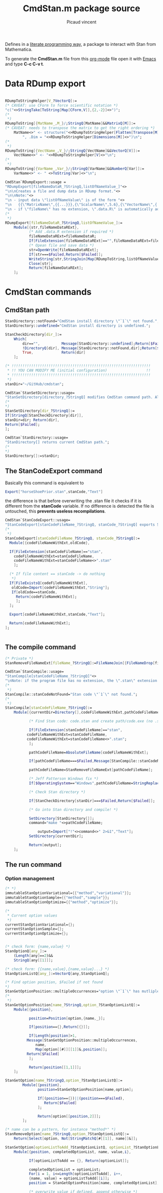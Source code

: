 #+OPTIONS: toc:nil num:nil todo:nil pri:nil tags:nil ^:nil tex:t

#+CATEGORY: Stan, Mathematica
#+TAGS:
#+DESCRIPTION:
#+TITLE: CmdStan.m package source
#+AUTHOR: Picaud vincent

Defines in a _literate programming way_, a package to interact with
Stan from Mathematica.

To generate the *CmdStan.m* file from this [[http://orgmode.org/][org-mode]] file open it with
 [[https://www.gnu.org/software/emacs/][Emacs]] and type *C-c C-v t*.

* Data RDump export

#+NAME: cmdStan_rdump.m
#+BEGIN_SRC mathematica

RDumpToStringHelper[V_?VectorQ]:=
(* CAVEAT: use CForm to force scientific notation *)
"c("<>StringTake[ToString[Map[CForm,V]],{2,-2}]<>")";
(*
 *)
RDumpToString[{MatName_,M_}/;StringQ[MatName]&&MatrixQ[M]]:=
(* CAVEAT: needs to transpose the matrix to get the right ordering *)
	MatName<>" <- structure("<>RDumpToStringHelper[Flatten[Transpose[M]]] <>
		", .Dim = "<>RDumpToStringHelper[Dimensions[M]]<>")\n";
(*
 *)
RDumpToString[{VectName_,V_}/;StringQ[VectName]&&VectorQ[V]]:=
	VectName<>" <- "<>RDumpToStringHelper[V]<>"\n";
(*
 *)
RDumpToString[{VarName_,Var_}/;StringQ[VarName]&&NumberQ[Var]]:=
	VarName<>" <- " <>ToString[Var]<>"\n";

CmdStan`RDumpExport::usage =
"RDumpExport[fileNameDataR_?StringQ,listOfNameValue_]"<>
"\n\nCreates a file and dump data in RDump format."<>
"\n\nNote:"<>
"\n - input data \"listOfNameValue\" is of the form "<>
"\n   {{\"MatrixName\",{{...}}},{\"ScalarName\",5.6},{\"VectorName\",{..}},...}"<>
"\n - if \"fileName\" has no extension, \".data.R\" is automatically added.";
(*
 *)
RDumpExport[fileNameDataR_?StringQ,listOfNameValue_]:=
	Module[{str,fileNameDataRExt},
	       (* Add .data.R extension if required *)
	       fileNameDataRExt=fileNameDataR;
	       If[FileExtension[fileNameDataRExt]=="",fileNameDataRExt=fileNameDataRExt<>".data.R"];
	       (* Opean file and save data *)
	       str=OpenWrite[fileNameDataRExt];
	       If[str===$Failed,Return[$Failed]];
	       WriteString[str,StringJoin[Map[RDumpToString,listOfNameValue]]];
	       Close[str];
	       Return[fileNameDataRExt];
	];
#+END_SRC


* CmdStan commands

** CmdStan path

#+NAME: cmdStan_path.m
#+BEGIN_SRC mathematica
StanDirectory::notFound="CmdStan install directory \"`1`\" not found.";
StanDirectory::undefined="CmdStan install directory is undefined.";

StanCheckDirectory[dir_]:=
	Which[
		dir=="",          Message[StanDirectory::undefined];Return[$Failed],
		!DirectoryQ[dir], Message[StanDirectory::notFound,dir];Return[$Failed],
		True,             Return[dir]
	];

(* !!!!!!!!!!!!!!!!!!!!!!!!!!!!!!!!!!!!!!!!!!!!!!!!!!!!!!!!!!!!!!!!
 * !! YOU CAN MODIFY ME (initial configuration)                  !!
 * !!!!!!!!!!!!!!!!!!!!!!!!!!!!!!!!!!!!!!!!!!!!!!!!!!!!!!!!!!!!!!!!
 *)
stanDir="~/GitHub/cmdstan"; 

CmdStan`StanSetDirectory::usage=
"StanSetDirectory[directory_?StringQ] modifies CmdStan command path. Also see StanDirectory[]";
(*
,*)
StanSetDirectory[dir_?StringQ]:=
If[StringQ[StanCheckDirectory[dir]],
stanDir=dir; Return[dir],
Return[$Failed];
];

CmdStan`StanDirectory::usage=
"StanDirectory[] returns current CmdStan path.";
(*
,*)
StanDirectory[]:=stanDir;
#+END_SRC

** The StanCodeExport command

Basically this command is equivalent to 

#+BEGIN_SRC mathematica :exports code
Export["horseShoePrior.stan",stanCode,"Text"]
#+END_SRC

the difference is that before overwriting the .stan file it checks if
it is different from the *stanCode* variable. If no difference is
detected the file is untouched, this *prevents useless
recompilations*.

#+NAME: cmdStan_stanCodeExport.m
#+BEGIN_SRC mathematica
CmdStan`StanCodeExport::usage=
"StanCodeExport[stanCodeFileName_?StringQ, stanCode_?StringQ] exports Stan code into an \"stanCodeFileName.stan\" file, if the output file is identical to \"stanCode\" does nothing (this prevents from useless recompilations)";
(*
 ,*)
StanCodeExport[stanCodeFileName_?StringQ, stanCode_?StringQ]:=
  Module[{codeFileNameWithExt,oldCode},

  If[FileExtension[stanCodeFileName]=="stan",
    codeFileNameWithExt=stanCodeFileName,
    codeFileNameWithExt=stanCodeFileName<>".stan"
    ];

  (* If file content == stanCode -> do nothing 
   ,*)
  If[FileExistsQ[codeFileNameWithExt],
   oldCode=Import[codeFileNameWithExt,"String"];
   If[oldCode==stanCode,
     Return[codeFileNameWithExt];
     ];
  ];

  Export[codeFileNameWithExt,stanCode,"Text"];

  Return[codeFileNameWithExt];
];
  
  
#+END_SRC 

** The compile command

#+NAME: cmdStan_compile.m
#+BEGIN_SRC mathematica
(* Private *)
StanRemoveFileNameExt[fileName_?StringQ]:=FileNameJoin[{FileNameDrop[fileName,-1],FileBaseName[fileName]}];

CmdStan`StanCompile::usage=
"StanCompile[stanCodeFileName_?StringQ]"<>
"\nNote: if the program file has no extension, the \".stan\" extension is added"					
(*
 *)
StanCompile::stanCodeNotFound="Stan code \"`1`\" not found.";
(*
 *)
StanCompile[stanCodeFileName_?StringQ]:=
	Module[{currentDir=Directory[],codeFileNameWithExt,pathCodeFileName,command,output},

	       (* Find Stan code: code.stan and create path/code.exe (no .stan extension) *)
	       
	       If[FileExtension[stanCodeFileName]=="stan",
		  codeFileNameWithExt=stanCodeFileName,
		  codeFileNameWithExt=stanCodeFileName<>".stan";
	       ];

	       pathCodeFileName=AbsoluteFileName[codeFileNameWithExt];

	       If[pathCodeFileName===$Failed,Message[StanCompile::stanCodeNotFound,codeFileNameWithExt];Return[$Failed]];

	       pathCodeFileName=StanRemoveFileNameExt[pathCodeFileName];

	       (* Jeff Patterson Windows fix *)
	       If[$OperatingSystem=="Windows",pathCodeFileName=StringReplace[pathCodeFileName,"\\"->"/"]<>".exe"];
	       
	       (* Check Stan directory *)

	       If[StanCheckDirectory[stanDir]===$Failed,Return[$Failed]];

	       (* Go into Stan directory and compile! *)

	       SetDirectory[StanDirectory[]];
	       command="make "<>pathCodeFileName;

               output=Import["!"<>command<>" 2>&1","Text"];
	       SetDirectory[currentDir];

	       Return[output];
	];

#+END_SRC

** The run command

*** Option management

#+NAME: cmdStan_run_option.m
#+BEGIN_SRC mathematica
(* *)
immutableStanOptionVariational={{"method","variational"}};
immutableStanOptionSample={{"method","sample"}};
immutableStanOptionOptimize={{"method","optimize"}};

(*
 ,* Current option values
 ,*)
currentStanOptionVariational={};
currentStanOptionSample={};
currentStanOptionOptimize={};


(* check form: {name,value} *)
StanOptionQ[any_]:=
	(Length[any]==2)&&
	StringQ[any[[1]]];

(* check form: {{name,value},{name,value}...} *)
StanOptionListQ[any_]:=VectorQ[any,StanOptionQ];

(* Find option position, $Failed if not found 
,*)
StanGetOptionPosition::multipleOccurrences="option \"`1`\" has mutliple occurences \"`2`\"";
(*
 ,*)
StanGetOptionPosition[name_?StringQ,option_?StanOptionListQ]:=
	Module[{position},

	       position=Position[option,{name,_}];
	       
	       If[position=={},Return[{}]]; 

	       If[Length[position]>1,
		  Message[StanGetOptionPosition::multipleOccurrences,
			  name,
			  Map[option[[#]][[1]]&,position]];
		  Return[$Failed]
	       ];
	       
	       Return[position[[1,1]]];
	];

StanGetOption[name_?StringQ,option_?StanOptionListQ]:=
		Module[{position},
			   position=StanGetOptionPosition[name,option];
			   
			   If[(position=={})||(position===$Failed),
				  Return[$Failed]
			   ];

			   Return[option[[position,2]]];
		];

(* name can be a pattern, for instance "method*" *)
StanRemoveOption[name_?StringQ,option_?StanOptionListQ]:=
    Return[Select[option, Not[StringMatchQ[#[[1]], name]]&]];

StanSetOption[optionListToAdd_?StanOptionListQ, optionList_?StanOptionListQ] := 
	Module[{position, completedOptionList, name, value,i},
	       
	       If[optionListToAdd == {}, Return[optionList]];
	       
	       completedOptionList = optionList;
	       For[i = 1, i<=Length[optionListToAdd], i++,
		   {name, value} = optionListToAdd[[i]];
		   position = StanGetOptionPosition[name, completedOptionList];

		   (* overwrite value if defined, append otherwise *)
		   If[NumberQ[position],
		      completedOptionList[[position, 2]] = value,
		      
		      completedOptionList = Join[{{name, value}},completedOptionList]];
	       ];
	       
	       Return[completedOptionList];
	]


StanOptionListToString[option_?StanOptionListQ]:=Module[{buffer},

(* Sort list to respect keyword hierachy *)
buffer=SortBy[option, #[[1]]&];
(* Move method.XXX at list head *)
buffer=Join[Select[buffer, StringMatchQ[#[[1]], "method" ~~ ___] &],
            Select[buffer, Not[StringMatchQ[#[[1]], "method" ~~ ___]] &]];
(* Get last item, for instance a.b.c is turned into c *)
buffer=Map[{StringSplit[#[[1]], "."][[-1]], #[[2]]} &, buffer];
(* Form key=value string, value="" -> interpreted as a header *)
buffer=Map[If[#[[2]]=="",#[[1]]<>" ", #[[1]] <> "=" <> ToString[#[[2]]] <> " "]&,buffer];
buffer=Apply[StringJoin,buffer];

Return[buffer];
]

(*
,* User interface
,*)

CmdStan`StanGetOptionVariational::usage=
"StanGetOptionVariational[name_?StringQ] returns option associated value for the Variational method, $Failed if not found";
StanGetOptionVariational[name_?StringQ]:=StanGetOption[name,currentStanOptionVariational];

CmdStan`StanRemoveOptionVariational::usage=
"StanRemoveOptionVariational[optionName_?StringQ] returns option list where the \"optionName\" option has been removed,"<>
" if \"optionName\" is not found return an unmodified option list.";
StanRemoveOptionVariational[optionName_?StringQ]:=
		(currentStanOptionVariational=StanRemoveOption[optionName,currentStanOptionVariational]);

CmdStan`StanSetOptionVariational::usage=
"StanSetOptionVariational[name_?StringQ,value_] sets option -> value for the Variational method";
StanSetOptionVariational[name_?StringQ,value_]:=
currentStanOptionVariational=StanSetOption[{{name,value}},currentStanOptionVariational];


CmdStan`StanOptionVariational::usage=
"StanOptionVariational[] returns complete list of options for the Variational method";
StanOptionVariational[]:=currentStanOptionVariational;

CmdStan`StanResetOptionVariational::usage=
"StanResetOptionVariational[] resets to default and returns complete list of default options for the Variational method";
StanResetOptionVariational[]:=currentStanOptionVariational={};

(*~~~~~~~~~~~~~~~~*)

CmdStan`StanGetOptionSample::usage=
"StanGetOptionSample[name_?StringQ] returns option associated value for the Sample method, $Failed if not found";
StanGetOptionSample[name_?StringQ]:=StanGetOption[name,currentStanOptionSample];

CmdStan`StanRemoveOptionSample::usage=
"StanRemoveOptionSample[optionName_?StringQ] returns option list where the \"optionName\" option has been removed,"<>
" if \"optionName\" is not found return an unmodified option list.";
StanRemoveOptionSample[optionName_?StringQ]:=
		(currentStanOptionSample=StanRemoveOption[optionName,currentStanOptionSample]);

CmdStan`StanSetOptionSample::usage=
"StanSetOptionSample[name_?StringQ,value_] sets option -> value for the Sample method";
StanSetOptionSample[name_?StringQ,value_]:=
currentStanOptionSample=StanSetOption[{{name,value}},currentStanOptionSample];

CmdStan`StanOptionSample::usage=
"StanOptionSample[] returns complete list of options for the Sample method";
StanOptionSample[]:=currentStanOptionSample;

CmdStan`StanResetOptionSample::usage=
"StanResetOptionSample[] resets to default and returns complete list of default options for the Sample method";
StanResetOptionSample[]:=currentStanOptionSample={};

(*~~~~~~~~~~~~~~~~*)

CmdStan`StanGetOptionOptimize::usage=
"StanGetOptionOptimize[name_?StringQ] returns option associated value for the Optimize method, $Failed if not found";
StanGetOptionOptimize[name_?StringQ]:=StanGetOption[name,currentStanOptionOptimize];

CmdStan`StanRemoveOptionOptimize::usage=
"StanRemoveOptionOptimize[optionName_?StringQ] returns option list where the \"optionName\" option has been removed,"<>
" if \"optionName\" is not found return an unmodified option list.";
StanRemoveOptionOptimize[optionName_?StringQ]:=
		(currentStanOptionOptimize=StanRemoveOption[optionName,currentStanOptionOptimize]);

CmdStan`StanSetOptionOptimize::usage=
"StanSetOptionOptimize[name_?StringQ,value_] sets option -> value for the Optimize method";
StanSetOptionOptimize[name_?StringQ,value_]:=
currentStanOptionOptimize=StanSetOption[{{name,value}},currentStanOptionOptimize];

CmdStan`StanOptionOptimize::usage=
"StanOptionOptimize[] returns complete list of options for the Optimize method";
StanOptionOptimize[]:=currentStanOptionOptimize;

CmdStan`StanResetOptionOptimize::usage=
"StanResetOptionOptimize[] resets to default and returns complete list of default options for the Optimize method";
StanResetOptionOptimize[]:=currentStanOptionOptimize={};
#+END_SRC

*** StanRun function

To support "parallel sampling" feature, this function need to be refactored.
The first job is to split it into smaller parts

**** Error messages

#+NAME: cmdStan_run_errorMessages.m
#+BEGIN_SRC mathematica
(* Private *)
StanRun::stanExeNotFound="Stan executable \"`1`\" not found.";
StanRun::stanDataFileNotFound="Stan executable \"`1`\" not found.";
#+END_SRC

**** Generate executable filename

#+NAME: cmdStan_run_execFilename.m
#+BEGIN_SRC mathematica
(* Private *)
StanRunGenerateExecFilename[stanExeFileName_?StringQ]:=
  Module[{exeFileNameWithExt,pathExeFileName},

  (* Check that prog(.exe) exists *)

  If[($OperatingSystem=="Windows")&&(FileExtension[stanExeFileName]==""),
  exeFileNameWithExt=stanExeFileName<>".exe",
  exeFileNameWithExt=stanExeFileName
  ];

  pathExeFileName=AbsoluteFileName[exeFileNameWithExt];

  If[pathExeFileName===$Failed,
  Message[StanRun::stanExeNotFound,exeFileNameWithExt];
  Return[$Failed]
  ];

  Return[pathExeFileName];
  ];
#+END_SRC

**** Generate data filename

This function modifies the current option list and returns it.

#+NAME: cmdStan_run_dataFilename.m
#+BEGIN_SRC mathematica
(* private *)
(* CAVEAT: pathExeFileName created from StanRunGenerateExecFilename[stanExeFileName_?StringQ]
,*         and NOT stanExeFileName
,*)
StanRunGenerateDataFilename[pathExeFileName_?StringQ,option_?StanOptionListQ]:=
	Module[{dataFile,dataFileTmp},

	(* Check if there is a data file name in option, 
	,* if not, try to create one from scratch 
	,*)
	dataFile=StanGetOption["data.file",option];
	
        If[dataFile===$Failed,
          dataFile=StanRemoveFileNameExt[pathExeFileName]<>".data.R";
	];

	(* Check if file exists *)
	dataFileTmp=AbsoluteFileName[dataFile];

	If[dataFileTmp===$Failed,
          Message[StanRun::stanDataFileNotFound,dataFile];
          Return[$Failed]
        ];

    Return[StanSetOption[{{"data",""},{"data.file",dataFileTmp}},option]];
];
#+END_SRC

**** Generate output filename

This function must support a process *id*. If *id=0* we do nothing (only one job).

#+NAME: cmdStan_run_outputFilename.m
#+BEGIN_SRC mathematica
StanRunGenerateOutputFilename[option_?StanOptionListQ,processId_?IntegerQ]:=
	Module[{mutableOption,outputFile},

          (* Check for a user output file
          ,*)
          outputFile=StanGetOption["output.file",option];
          
          If[outputFile===$Failed,
            outputFile=FileNameJoin[{Directory[],"output.csv"}];
          ];

	  (* Force extension 
	  ,*)
          If[FileExtension[outputFile]=="",
            outputFile=outputFile<>".csv";
          ]

          (* If required complete with process id 
          ,*)
          If[processId>0,
            outputFile= StanRemoveFileNameExt[outputFile]<>
	                "_"<>ToString[processId]<>"."<>
                        FileExtension[outputFile]; 
          ];

          (* Return the updated options
          ,*)
          Return[StanSetOption[{{"output",""},{"output.file",outputFile}},option]];
]
#+END_SRC

*** Putting everything together

The StanRun[] function is used by:
 - StanRunVariational[]
 - StanRunSample[]
 - StanRunOptimize[]
which are only wrappers that call StanRun[] with the correct *method*
option. 


#+NAME: cmdStan_run.m
#+BEGIN_SRC mathematica
(*
 * Private interface, for the user one, see: StanRunVariational, StanRunSample...
 *)
StanRun[stanExeFileName_?StringQ, option_?StanOptionListQ]:=
	Module[{pathExeFileName,mutableOption,command,output},

	       (* Generate Executable file name (absolute path) 
	       ,*)
	       pathExeFileName=StanRunGenerateExecFilename[stanExeFileName];
	       If[pathExeFileName===$Failed,Return[$Failed]];

	       (* Generate Data filen ame (absolute path) and add it to option list
	       ,*)
	       mutableOption=StanRunGenerateDataFilename[pathExeFileName,option];
               If[mutableOption===$Failed,Return[$Failed]];

	       (* Generat Output file name 
	       ,* CAVEAT: reuse mutableOption, because was already completed with
	       ,*         the proper Data file name.
	       ,*)
	       mutableOption=StanRunGenerateOutputFilename[mutableOption,0]; (* 0 means -> only ONE output (sequential) *)
	       
	       (* Extract options and compute!
		,*)
	       command=pathExeFileName<>" "<>StanOptionListToString[mutableOption];

	       output=Import["!"<>command<>" 2>&1","Text"];
	       
	       Return[output];
	];

(*
 * User interface
 *)
CmdStan`StanRunVariational::usage="StanRunVariational[stanExeFileName_?StringQ]"
(*
 *)
StanRunVariational[stanExeFileName_?StringQ]:=
	StanRun[stanExeFileName,StanSetOption[immutableStanOptionVariational,StanOptionVariational[]]];

CmdStan`StanRunSample::usage=
"StanRunSample[stanExeFileName_?StringQ]\nStanRunSample[stanExeFileName_?StringQ,NJobs_/; NumberQ[NJobs] && (NJobs > 0)]"<>
"\n\nUse sampling method, the second version with NJobs starts NJobs in parallel (only implemented under Linux)";
(*
 *)
StanRunSample[stanExeFileName_?StringQ]:=
	StanRun[stanExeFileName,StanSetOption[immutableStanOptionSample,StanOptionSample[]]];

CmdStan`StanRunOptimize::usage="StanRunOptimize[stanExeFileName_?StringQ]"
(*
 *)
StanRunOptimize[stanExeFileName_?StringQ]:=
	StanRun[stanExeFileName,StanSetOption[immutableStanOptionOptimize,StanOptionOptimize[]]];
#+END_SRC 

*** The StanRunParallelSample[] function
This function is a little bit different because it has to start several jobs in parallel. This can be done by:
- under Linux
#+BEGIN_SRC sh :exports code
{ sleep 2; echo waking up after 2 seconds; } &
{ sleep 1; echo waking up after 1 second; } &
wait
echo all jobs are done!
#+END_SRC

- under Windows (to check!)
#+BEGIN_EXAMPLE
Start-Job -ScriptBlock {sleep 2; echo "waking up after 2 seconds"};
Start-Job -ScriptBlock {sleep 1; echo "waking up after 1 seconds"};
Get-Job | Wait-Job;
echo "all jobs are done!” 
#+END_EXAMPLE

The StanRunParallelSample[] works by creating a small script that
starts jobs and create a unique csv file aftwerward. This is described in [[http://mc-stan.org/interfaces/cmdstan][CmdStan doc ("Running a CmdStan Program" section)]]:
#+BEGIN_SRC sh :exports code
grep lp__ samples1.csv > combined.csv
sed '/^[#l]/d' samples*.csv >> combined.csv
#+END_SRC



#+NAME: cmdStan_run_parallelSample.m
#+BEGIN_SRC mathematica
  StanRunSample::notImplementedOS="MathematicaStan does not support this OS=`1`"
  (*
  ,*)
  StanRunSample::optionNotSupported="The option \"`1`\" is not supported in this context"
  (*
  ,*)
   StanRunSample[stanExeFileName_?StringQ,NJobs_/; NumberQ[NJobs] && (NJobs > 0)]:=
  Module[{pathExeFileName,mutableOption,bufferMutableOption,shellScript="",finalOutputFilename,finalOutputFilenameID,output},

    (* Initialize with user option  *)
    mutableOption=Join[immutableStanOptionSample,StanOptionSample[]];

    If[StanGetOptionPosition["id",mutableOption]!={},
      Message[StanRunSample::optionNotSupported,"id"];
      Return[$Failed];
    ];
            
  (* Generate Executable file name (absolute path) 
  ,*)
  pathExeFileName=StanRunGenerateExecFilename[stanExeFileName];
  If[pathExeFileName===$Failed,Return[$Failed]];

  (* Generate Data filen ame (absolute path) and add it to option list
  ,*)
  mutableOption=StanRunGenerateDataFilename[pathExeFileName,mutableOption];
  If[mutableOption===$Failed,Return[$Failed]];

(* Generate script header
,*)
 If[$OperatingSystem=="Windows",

      (* OS = Windows 
      ,*)
      Message[StanRunSample::notImplementedOS,$OperatingSystem];
      Return[$Failed],
      
      (* OS = Others (Linux) 
      ,*)
      shellScript=shellScript<>"\n#!/bin/bash";
    ];

  (* Generate the list of commands: one command per id
  ,*  - process id : "id" option
  ,*  - output filename : "output file" option
  ,*)
  For[id=1,id<=NJobs,id++,
    (* Create output_ID.csv filename *)
    bufferMutableOption=StanRunGenerateOutputFilename[mutableOption,id];

    (* Create the ID=id option *)
    bufferMutableOption=StanSetOption[{{"id",id}}, bufferMutableOption];

    (* Form a complete shell comand including the executable *)
    If[$OperatingSystem=="Windows",

      (* OS = Windows 
      ,*)
      Message[StanRunSample::notImplementedOS,$OperatingSystem];
      Return[$Failed],
      
      (* OS = Others (Linux) 
      ,*)
      shellScript=shellScript<>"\n{ ("<>pathExeFileName<>" "<>StanOptionListToString[bufferMutableOption]<>") } &";
    ];
  ]; (* For id *)

 (* Wait for jobs
 ,*)
 If[$OperatingSystem=="Windows",

      (* OS = Windows 
      ,*)
      Message[StanRunSample::notImplementedOS,$OperatingSystem];
      Return[$Failed],
      
      (* OS = Others (Linux) 
      ,*)
      shellScript=shellScript<>"\nwait";
    ];

    (* Recreate the correct output file name (id=0 and id=1)
    ,* id=0 generate the final output file name + bash script filename
    ,* id=1 generate ths csv header
    ,*)
    finalOutputFilename=StanGetOption["output.file",StanRunGenerateOutputFilename[mutableOption,0]];

    If[$OperatingSystem=="Windows",

      (* OS = Windows 
      ,*)
      Message[StanRunSample::notImplementedOS,$OperatingSystem];
      Return[$Failed],

      (* OS = Others (Linux) 
      ,*)
      For[id=1,id<=NJobs,id++,
        finalOutputFilenameID=StanGetOption["output.file",StanRunGenerateOutputFilename[mutableOption,id]];  
        If[id==1,    
          (* Create a unique output file *)
            shellScript=shellScript<>"\ngrep lp__ " <> finalOutputFilenameID <> " > " <> finalOutputFilename;
        ];
        shellScript=shellScript<>"\nsed '/^[#l]/d' " <>  finalOutputFilenameID <> " >> " <> finalOutputFilename;
      ];
      (* Export the final script *)
      finalOutputFilenameID=StanRemoveFileNameExt[finalOutputFilename]<>".sh"; (* erase with script file name *)
      Export[finalOutputFilenameID,shellScript,"Text"];
      (* Execute it! *)
      output=Import["!sh "<>finalOutputFilenameID<>" 2>&1","Text"];
    ];
  
    Return[output];
  ];
#+END_SRC

* Reading output file

#+NAME: cmdStan_import.m
#+BEGIN_SRC mathematica
CmdStan`StanImport::usage = 
"StanImport[outputCSV_?StringQ]" <>
"\n\nRead Stan output CSV file." <>
"\n\nReturn: {indexedHeader,dataMatrix,parameters}." <>
"\n  indexedHeader is a list of {column number,column name}." <>
"\n  dataMatrix is a Matrix containing the CSV data." <>
"\n  parameters is a String containing the unparsed CSV comments.";
(*
,*)
StanImport::CSVFileNotFound="CSV output file \"`1`\" not found.";
StanImport::CSVFileNotWellFormed="CSV output file \"`1`\" is not well formed.";
(*
,*)
StanImport[outputCSV_?StringQ]:=
        Module[{parameters,header,data,raw},
               If[!FileExistsQ[outputCSV],Message[StanImport::CSVFileNotFound,outputCSV];Return[$Failed];];

               raw=StringSplit[Import[outputCSV,"Text"],"\n"];
               parameters = StringJoin[Riffle[Select[raw,StringTake[#,1]=="#"&],"\n"]];
               data = ImportString[StringJoin[StringJoin[Riffle[Select[raw,StringTake[#,1]!="#"&],"\n"]]],"CSV"];
               
               If[(Length[data]<=1)||(Length[Dimensions[data]]!=2),
                  Message[StanImport::CSVFileNotWellFormed,outputCSV];
                  Return[$Failed];
               ];

               header=data[[1]];
               header=Table[{header[[i]],i},{i,1,Length[header]}];

               (*
		,* Each column is a variable, this is the right convention with Mathematica
		,* as Mean[Array] or Standardize[Array] directly operate on columns
                ,*)
               data=N[Drop[data,1]];

               Return[{header,data,parameters}]
        ];

(*
 ,* Patterns
 ,*)
StanImportHeaderElementQ[any_] :=
        (Length[any] == 2) && StringQ[any[[1]]] && IntegerQ[any[[2]]];

StanImportHeaderQ[any_] :=
        VectorQ[any, StanImportHeaderElementQ];

StanImportQ[any_] :=
        (Length[any] == 3) && 
        StanImportHeaderQ[any[[1]]] && 
        MatrixQ[any[[2]], NumberQ] && 
        StringQ[any[[3]]];

(*
 ,* Portable access to structure members
 ,*)
StanImportHeaderElementQ[any_] :=
        (Length[any] == 2) && StringQ[any[[1]]] && IntegerQ[any[[2]]];

CmdStan`StanImportHeader::usage = 
"StanImportHeader[stanImport_?StanImportQ] portable access to header.";
(*
,*)
StanImportHeader[stanImport_?StanImportQ] := stanImport[[1]];

CmdStan`StanImportData::usage = 
"StanImportData[stanImport_?StanImportQ] portable access to sample data.";
(*
,*)
StanImportData[stanImport_?StanImportQ] := stanImport[[2]];

CmdStan`StanImportComment::usage = 
"StanImportComment[stanImport_?StanImportQ] portable access to (unparsed) csv file comments.";
(*
,*)
StanImportComment[stanImport_?StanImportQ] := stanImport[[3]];

#+END_SRC

* Accessing variables from StanImport structure

We can access a variable directly from its name

#+NAME: cmdStan_variable.m
#+BEGIN_SRC mathematica :exports both

CmdStan`StanFindVariableColumn::usage = 
"StanFindVariableColumn[variableName_?StringQ, indexedHeader_?StanImportHeaderQ]" <>
"\nStanFindVariableColumn[variableName_?StringQ,stanImport_?StanImportQ]" <>
"\n\nExtract variable columns" <>
"\n\nUsage example:" <>
"\n\nIn[] : StanFindVariableColumn[\"energy__\",t[[1]]]" <>
"\nOut[]: {7}" <>
"\n\nIn[] : StanFindVariableColumn[\"mu\",t[[1]]]" <>
"\nOut[]: {8,9,10,11,12,13,14,15,16,17,18,19,...}" <>
"\n\nExtension:" <>
"\nStanFindVariableColumn[variableName_?StringQ,stanImport_?StanImportQ]";
(*
,*)
StanFindVariableColumn::variableNotFound="variable \"`1`\" not found.";
(*
,*)
StanFindVariableColumn[variableName_?StringQ, indexedHeader_?StanImportHeaderQ] := 
        Module[{column},
               column = 
               Select[indexedHeader, 
                      (* CAVEAT: assume head { string, number } *)
                      StringMatchQ[#[[1]], 
                                   variableName | (variableName ~~ "." ~~ __)] &];
               
               If[Length[column] >= 1, Return[column[[All, 2]]]];

               (* variable not found *)
               Message[StanFindVariableColumn::variableNotFound,variableName];
               Return[$Failed];
        ];
(*
 ,*)
StanFindVariableColumn[variableName_?StringQ,stanImport_?StanImportQ] :=
        StanFindVariableColumn[variableName,StanImportHeader[stanImport]]; 

CmdStan`StanFindVariableIndex::usage=
"StanFindVariableIndex[variableName_?StringQ, indexedHeader_?StanImportHeaderQ]" <> 
"\nStanFindVariableIndex[variableName_?StringQ, stanImport_?StanImportQ]" <> 
"\n\nExtract variable indices" <>
"\n\nCAVEAT: only relevant for array" <>
"\n\nUsage example:" <>
"\nIn[] : StanFindVariableIndex[StanFindVariableColumn[\"mu\",stanImport]" <>
"\nOut[]: {{1,1},{2,1},{3,1},{4,1},{5,1},{1,2},{2,2},{3,2},{4,2},{5,2},{1,3},...}";
(*
,*)
StanFindVariableIndex[variableName_?StringQ, indexedHeader_?StanImportHeaderQ] := 
                Module[{extractedColumn,localIndex},
                           extractedColumn=StanFindVariableColumn[variableName,indexedHeader];
                           (* Not found? *)
                           If[extractedColumn===$Failed,Return[$Failed]];
                           (* Extract coordinates *)
                           localIndex = indexedHeader[[extractedColumn]][[All, 1]];
                           localIndex = Map[StringSplit[#, "."] &, localIndex];
                           localIndex = localIndex[[All, 2 ;; Dimensions[localIndex][[2]]]];
                           localIndex = ToExpression[localIndex];
                           Return[localIndex];
                ];
(*
 ,*)
StanFindVariableIndex[variableName_?StringQ,stanImport_?StanImportQ] :=
        StanFindVariableIndex[variableName,StanImportHeader[stanImport]]; 

(*++++++++++++++++++++++++++++++++++++++++++++++++++++++++++++++++*)

CmdStan`StanVariableColumn::usage= 
"StanVariableColumn[variableName_?StringQ,indexedHeader_?StanImportHeaderQ,rawData_?ListQ]" <>
"\nStanVariableColumn[variableName_?StringQ,stanImport_?StanImportQ]" <>
"\n\nReturn the data list associated to \"variableName\"";
(*
 ,*)
StanVariableColumn[variableName_?StringQ,indexedHeader_?StanImportHeaderQ,data_?ListQ] := 
        Module[{column},
               column=StanFindVariableColumn[variableName,indexedHeader];
	       (* Error? *)
               If[column===$Failed,Return[$Failed]];
	       (* Ok, continue processing *)
               Return[data[[All,column]]];
        ];
(*
 ,*)           
StanVariableColumn[variableName_?StringQ,stanImport_?StanImportQ] :=
        StanVariableColumn[variableName,StanImportHeader[stanImport],StanImportData[stanImport]];

(*++++++++++++++++++++++++++++++++++++++++++++++++++++++++++++++++*)

CmdStan`StanVariableToImport::usage = 
"StanVariableToImport[variableName_,stanImport_?StanImportQ] returns a StanImport structure containing only the \"variableName\" variable" <>
"\n\nReturn: the restricted StanImport structure.";
(*
,*)
StanVariableToImport[variableName_,stanImport_?StanImportQ] :=
		Module[{selected,newHeader,newData},

			   selected=StanFindVariableColumn[variableName,stanImport];
			   If[selected===$Failed,Return[$Failed]];

			   newHeader=StanImportHeader[stanImport][[selected,1]];
			   newHeader=Transpose[{newHeader,Range[Length[newHeader]]}];

			   newData=StanImportData[stanImport][[All,selected]];

			   Return[{newHeader,newData,StanImportComment[stanImport]}];
		];

(*++++++++++++++++++++++++++++++++++++++++++++++++++++++++++++++++*)

CmdStan`StanVariable::usage= 
"StanVariable[variableName_?StringQ,indexedHeader_?StanImportHeaderQ,data_?VectorQ]"<>
"\n\nReturns the data associated to \"variableName\"";
(*
 ,*)
StanVariable[variableName_?StringQ,indexedHeader_?StanImportHeaderQ,data_?VectorQ] := 
        Module[{column,variableIndex,createArray},
               column=StanFindVariableColumn[variableName,indexedHeader];
               (* Error? *)
               If[column===$Failed,Return[$Failed]];
			   (* Ok, continue processing *)
			   (* Scalar ?*)
			   If[Length[column]==1,Return[Flatten[data[[column]]]]];
			   (*
				,* The variable to return is an array
				,* => Use SpareArray, then Normal, SLOW but always works 
				,*)
			   variableIndex = StanFindVariableIndex[variableName, indexedHeader];

			   Return[Normal[SparseArray[Thread [variableIndex ->data[[column]]]]]];
		];

CmdStan`StanVariable::usage= 
"StanVariable[variableName_?StringQ,stanImport_?StanImportQ,sampleIdx_?IntegerQ]"
"\n\nReturns the data associated to \"variableName\" from the \"sampleIdx\" row of the matrix data";
(*
 ,*)           
StanVariable[variableName_?StringQ,stanImport_?StanImportQ,sampleIdx_?IntegerQ] :=
        StanVariable[variableName,StanImportHeader[stanImport],StanImportData[stanImport][[sampleIdx,All]]];
#+END_SRC

* Convenience subroutines

#+NAME: cmdStan_convenience.m
#+BEGIN_SRC mathematica :exports code
CmdStan`StanVariableFunc::usage=
"StanVariableFunc[variableName_?StringQ,stanImport_?StanImportQ,func_] applies the function \"func\" to variable columns and return the result"<>
"\n\nUsage example:"<>
"\n   StanVariableFunc[variableName,stanImport,Mean]";
(*
,*)
StanVariableFunc[variableName_?StringQ,stanImport_?StanImportQ,func_] := 
		Module[{restrictedData,result},
			   restrictedData=StanVariableToImport[variableName,stanImport];
			   If[restrictedData===$Failed,Return[$Failed]];
			   result=func[StanImportData[restrictedData]];
			   result=StanVariable[variableName,
								   StanImportHeader[restrictedData],
								   result];
			   Return[result];
		];

CmdStan`StanVariableBoxPlot::usage=
"StanVariableBoxPlot[variableName_?StringQ,stanImport_?StanImportQ] box plot of the given variable";
(*
,*)
StanVariableBoxPlot[variableName_?StringQ,stanImport_?StanImportQ] := 
    Module[{variableOutput, variableIndex, plot},
    
        variableOutput = StanVariableToImport[variableName, stanImport];

        If[variableOutput===$Failed,Return[$Failed]];

        variableIndex = Map[ToString,
                            Flatten[StanFindVariableIndex[variableName, variableOutput]]];

        plot = BoxWhiskerChart[Transpose[StanVariableColumn[variableName, variableOutput]],
                                ChartLabels->variableIndex,
                                PlotLabel->variableName];

        Return[plot];
]
#+END_SRC

# ****************************************************************

#+BEGIN_SRC txt :exports both :tangle yes :tangle CmdStan.m :noweb yes :exports none
(* ::Package:: *)

(*****************************************************************
 * CmdStan Package
 *
 * A Mathematica package to interact with CmdStan
 *
 * Author: Picaud Vincent, picaud.vincent at gmail.com
 *
 * AUTOMATICALLY GENERATED from cmdStan.org 
 ******************************************************************)

BeginPackage["CmdStan`"];

Unprotect @@ Names["CmdStan`*"];
ClearAll @@ Names["CmdStan`*"];

Begin["`Private`"];


<<cmdStan_path.m>>
<<cmdStan_stanCodeExport.m>>
<<cmdStan_compile.m>>

<<cmdStan_run_option.m>>
<<cmdStan_run_errorMessages.m>>
<<cmdStan_run_execFilename.m>>
<<cmdStan_run_dataFilename.m>>
<<cmdStan_run_outputFilename.m>>
<<cmdStan_run.m>>
<<cmdStan_run_parallelSample.m>>

<<cmdStan_rdump.m>>

<<cmdStan_import.m>>

<<cmdStan_variable.m>>

<<cmdStan_convenience.m>>

End[];

Protect @@ Names["CmdStan`*"];

EndPackage[];
#+END_SRC


